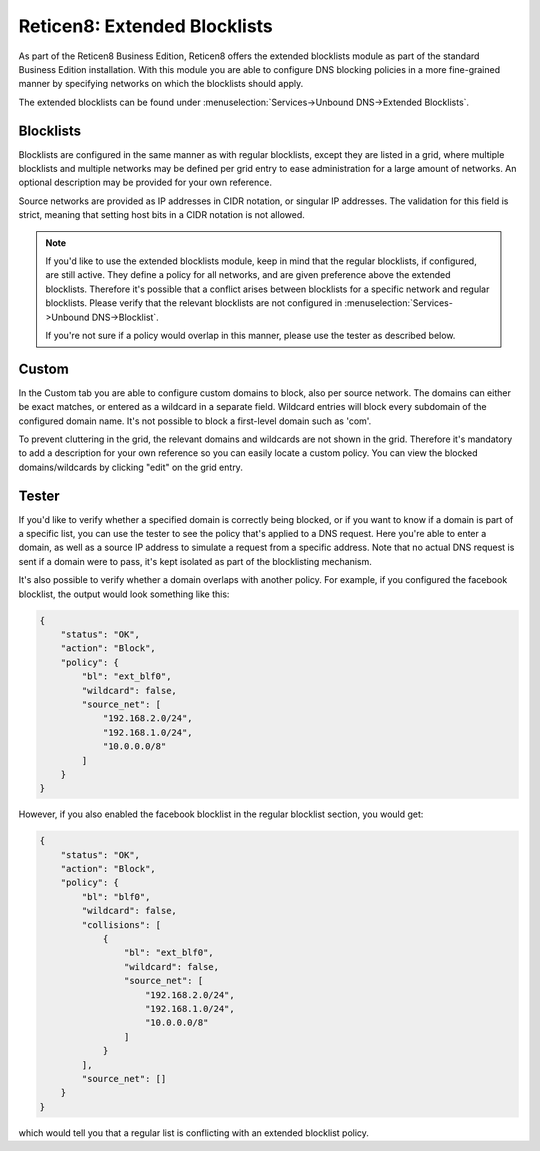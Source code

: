 ===========================
Reticen8: Extended Blocklists
===========================

As part of the Reticen8 Business Edition, Reticen8 offers the extended blocklists module as
part of the standard Business Edition installation. With this module you are able
to configure DNS blocking policies in a more fine-grained manner by specifying networks on which the blocklists
should apply.

The extended blocklists can be found under :menuselection:`Services->Unbound DNS->Extended Blocklists`.

Blocklists
----------------------------

Blocklists are configured in the same manner as with regular blocklists, except they are listed
in a grid, where multiple blocklists and multiple networks may be defined per grid entry to ease administration
for a large amount of networks. An optional description may be provided for your own reference.

Source networks are provided as IP addresses in CIDR notation, or singular IP addresses. The validation
for this field is strict, meaning that setting host bits in a CIDR notation is not allowed.

.. Note::

    If you'd like to use the extended blocklists module, keep in mind that the regular blocklists, if configured,
    are still active. They define a policy for all networks, and are given preference above the extended blocklists.
    Therefore it's possible that a conflict arises between blocklists for a specific network and regular blocklists.
    Please verify that the relevant blocklists are not configured in :menuselection:`Services->Unbound DNS->Blocklist`.

    If you're not sure if a policy would overlap in this manner, please use the tester as described below.

Custom
----------------------------

In the Custom tab you are able to configure custom domains to block, also per source network. The domains can either
be exact matches, or entered as a wildcard in a separate field. Wildcard entries will block every subdomain of
the configured domain name. It's not possible to block a first-level domain such as 'com'.

To prevent cluttering in the grid, the relevant domains and wildcards are not shown in the grid. Therefore
it's mandatory to add a description for your own reference so you can easily locate a custom policy. You can view
the blocked domains/wildcards by clicking "edit" on the grid entry.


Tester
----------------------------

If you'd like to verify whether a specified domain is correctly being blocked, or if you want to know
if a domain is part of a specific list, you can use the tester to see the policy that's applied to a DNS request.
Here you're able to enter a domain, as well as a source IP address to simulate a request from a specific address.
Note that no actual DNS request is sent if a domain were to pass, it's kept isolated as part of the blocklisting mechanism.

It's also possible to verify whether a domain overlaps with another policy. For example, if you configured the facebook blocklist,
the output would look something like this:

.. code-block:: json

    {
        "status": "OK",
        "action": "Block",
        "policy": {
            "bl": "ext_blf0",
            "wildcard": false,
            "source_net": [
                "192.168.2.0/24",
                "192.168.1.0/24",
                "10.0.0.0/8"
            ]
        }
    }

However, if you also enabled the facebook blocklist in the regular blocklist section, you would get:

.. code-block:: json

    {
        "status": "OK",
        "action": "Block",
        "policy": {
            "bl": "blf0",
            "wildcard": false,
            "collisions": [
                {
                    "bl": "ext_blf0",
                    "wildcard": false,
                    "source_net": [
                        "192.168.2.0/24",
                        "192.168.1.0/24",
                        "10.0.0.0/8"
                    ]
                }
            ],
            "source_net": []
        }
    }

which would tell you that a regular list is conflicting with an extended blocklist policy.
